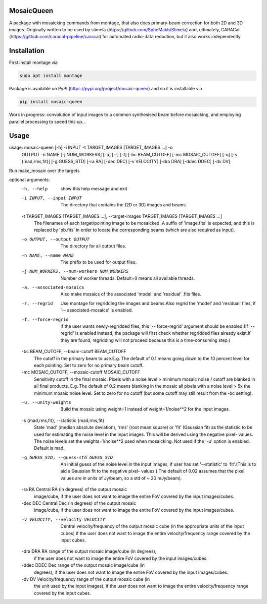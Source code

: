 =============
MosaicQueen
=============

|Pypi Version|

A package with mosaicking commands from montage, that also does primary-beam correction for both 2D and 3D images. Originally written to be used by stimela (https://github.com/SpheMakh/Stimela) and, ultimately, CARACal (https://github.com/caracal-pipeline/caracal) for automated radio-data reduction, but it also works independently. 

==============
Installation
==============

First install montage via

.. code-block:: bash
  
    sudo apt install montage

Package is available on PyPI (https://pypi.org/project/mosaic-queen) and so it is installable via

.. code-block:: bash
  
    pip install mosaic-queen


Work in progress: convolution of input images to a common synthesised beam before mosaicking, and employing parallel processing to speed this up...

.. |Pypi Version| image:: https://img.shields.io/pypi/v/mosaic-queen.svg
                  :target: https://pypi.org/project/mosaic-queen/
                  :alt:

=======
Usage
=======

usage: mosaic-queen [-h] -i INPUT -t TARGET_IMAGES [TARGET_IMAGES ...] -o
                    OUTPUT -n NAME [-j NUM_WORKERS] [-a] [-r] [-f]
                    [-bc BEAM_CUTOFF] [-mc MOSAIC_CUTOFF] [-u]
                    [-s {mad,rms,fit}] [-g GUESS_STD] [-ra RA] [-dec DEC]
                    [-v VELOCITY] [-dra DRA] [-ddec DDEC] [-dv DV]

Run make_mosaic over the targets

optional arguments:
  -h, --help            show this help message and exit
  -i INPUT, --input INPUT
                        The directory that contains the (2D or 3D) images and
                        beams.
  -t TARGET_IMAGES [TARGET_IMAGES ...], --target-images TARGET_IMAGES [TARGET_IMAGES ...]
                        The filenames of each target/pointing image to be
                        mosaicked. A suffix of 'image.fits' is expected, and
                        this is replaced by 'pb.fits' in order to locate the
                        corresponding beams (which are also required as
                        input).
  -o OUTPUT, --output OUTPUT
                        The directory for all output files.
  -n NAME, --name NAME  The prefix to be used for output files.
  -j NUM_WORKERS, --num-workers NUM_WORKERS
                        Number of worker threads. Default=0 means all
                        available threads.
  -a, --associated-mosaics
                        Also make mosaics of the associated 'model' and
                        'residual' .fits files.
  -r, --regrid          Use montage for regridding the images and beams.Also
                        regrid the 'model' and 'residual' files, if '--
                        associated-mosaics' is enabled.
  -f, --force-regrid    If the user wants newly-regridded files, this '--
                        force-regrid' argument should be enabled.(If '--
                        regrid' is enabled instead, the package will first
                        check whether regridded files already exist.If they
                        are found, regridding will not proceed because this is
                        a time-consuming step.)
  -bc BEAM_CUTOFF, --beam-cutoff BEAM_CUTOFF
                        The cutoff in the primary beam to use.E.g. The default
                        of 0.1 means going down to the 10 percent level for
                        each pointing. Set to zero for no primary beam cutoff.
  -mc MOSAIC_CUTOFF, --mosaic-cutoff MOSAIC_CUTOFF
                        Sensitivity cutoff in the final mosaic. Pixels with a
                        noise level > minimum mosaic noise / cutoff are
                        blanked in all final products. E.g. The default of 0.2
                        means blanking in the mosaic all pixels with a noise
                        level > 5x the minimum mosaic noise level. Set to zero
                        for no cutoff (but some cutoff may still result from
                        the -bc setting).
  -u, --unity-weights   Build the mosaic using weight=1 instead of
                        weight=1/noise**2 for the input images.
  -s {mad,rms,fit}, --statistic {mad,rms,fit}
                        State 'mad' (median absolute deviation), 'rms' (root
                        mean square) or 'fit' (Gaussian fit) as the statistic
                        to be used for estimating the noise level in the input
                        images. This will be derived using the negative pixel-
                        values. The noise levels set the weights=1/noise**2
                        used when mosaicking. Not used if the '-u' option is
                        enabled. Default is mad.
  -g GUESS_STD, --guess-std GUESS_STD
                        An initial guess of the noise level in the input
                        images, if user has set '--statistic' to 'fit'.(This
                        is to aid a Gaussian fit to the negative pixel-
                        values.) The default of 0.02 assumes that the pixel
                        values are in units of Jy/beam, so a std of ~ 20
                        mJy/beam).
  -ra RA                Central RA (in degrees) of the output mosaic
                        image/cube, if the user does not want to image the
                        entire FoV covered by the input images/cubes.
  -dec DEC              Central Dec (in degrees) of the output mosaic
                        image/cube, if the user does not want to image the
                        entire FoV covered by the input images/cubes.
  -v VELOCITY, --velocity VELOCITY
                        Central velocity/frequency of the output mosaic cube
                        (in the appropriate units of the input cubes) if the
                        user does not want to image the entire
                        velocity/frequency range covered by the input cubes.
  -dra DRA              RA range of the output mosaic image/cube (in degrees),
                        if the user does not want to image the entire FoV
                        covered by the input images/cubes.
  -ddec DDEC            Dec range of the output mosaic image/cube (in
                        degrees), if the user does not want to image the
                        entire FoV covered by the input images/cubes.
  -dv DV                Velocity/frequency range of the output mosaic cube (in
                        the unit used by the input images), if the user does
                        not want to image the entire velocity/frequency range
                        covered by the input cubes.

